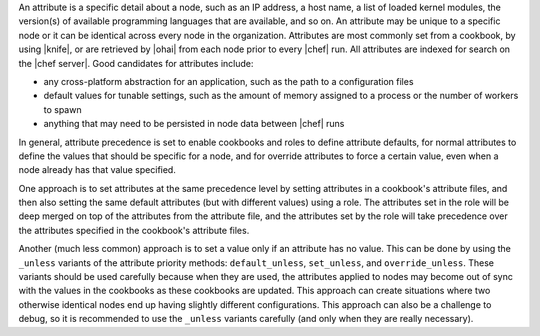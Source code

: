 .. The contents of this file are included in multiple topics.
.. This file should not be changed in a way that hinders its ability to appear in multiple documentation sets.


An attribute is a specific detail about a node, such as an IP address, a host name, a list of loaded kernel modules, the version(s) of available programming languages that are available, and so on. An attribute may be unique to a specific node or it can be identical across every node in the organization. Attributes are most commonly set from a cookbook, by using |knife|, or are retrieved by |ohai| from each node prior to every |chef| run. All attributes are indexed for search on the |chef server|. Good candidates for attributes include:

* any cross-platform abstraction for an application, such as the path to a configuration files
* default values for tunable settings, such as the amount of memory assigned to a process or the number of workers to spawn
* anything that may need to be persisted in node data between |chef| runs

In general, attribute precedence is set to enable cookbooks and roles to define attribute defaults, for normal attributes to define the values that should be specific for a node, and for override attributes to force a certain value, even when a node already has that value specified.

One approach is to set attributes at the same precedence level by setting attributes in a cookbook's attribute files, and then also setting the same default attributes (but with different values) using a role. The attributes set in the role will be deep merged on top of the attributes from the attribute file, and the attributes set by the role will take precedence over the attributes specified in the cookbook's attribute files.

Another (much less common) approach is to set a value only if an attribute has no value. This can be done by using the ``_unless`` variants of the attribute priority methods: ``default_unless``, ``set_unless``, and ``override_unless``. These variants should be used carefully because when they are used, the attributes applied to nodes may become out of sync with the values in the cookbooks as these cookbooks are updated. This approach can create situations where two otherwise identical nodes end up having slightly different configurations. This approach can also be a challenge to debug, so it is recommended to use the ``_unless`` variants carefully (and only when they are really necessary).